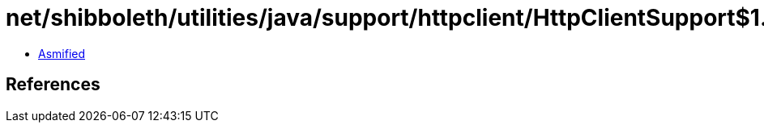 = net/shibboleth/utilities/java/support/httpclient/HttpClientSupport$1.class

 - link:HttpClientSupport$1-asmified.java[Asmified]

== References

